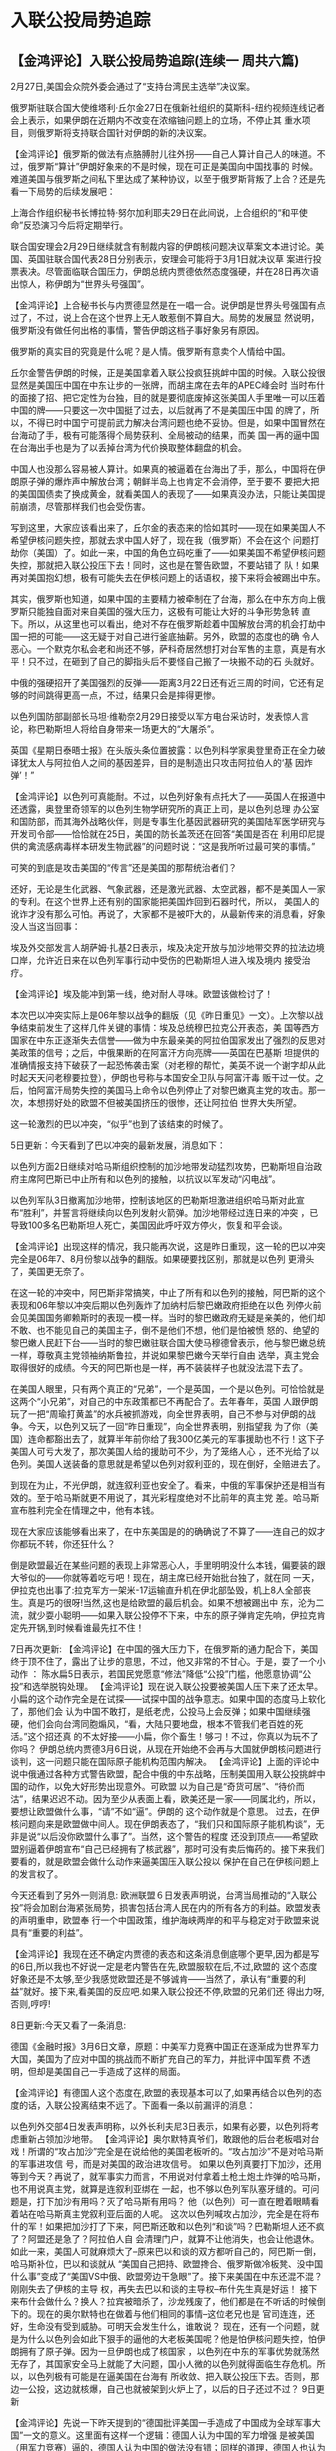 # -*- org -*-

# Time-stamp: <2011-08-04 18:03:21 Thursday by ldw>

#+OPTIONS: ^:nil author:nil timestamp:nil creator:nil H:2

#+STARTUP: indent


* 入联公投局势追踪
  
** 【金鸿评论】入联公投局势追踪(连续一 周共六篇)

    2月27日,美国会众院外委会通过了“支持台湾民主选举”决议案。

    俄罗斯驻联合国大使维塔利·丘尔金27日在俄新社组织的莫斯科-纽约视频连线记者会上表示，如果伊朗在近期内不改变在浓缩铀问题上的立场，不停止其
重水项目，则俄罗斯将支持联合国针对伊朗的新的决议案。

    【金鸿评论】俄罗斯的做法有点胳膊肘儿往外拐——自己人算计自己人的味道。不过，俄罗斯“算计”伊朗好象来的不是时候，现在可正是美国向中国找事的
时候。难道美国与俄罗斯之间私下里达成了某种协议，以至于俄罗斯背叛了上合？还是先看一下局势的后续发展吧：

    上海合作组织秘书长博拉特·努尔加利耶夫29日在此间说，上合组织的“和平使命”反恐演习今后将定期举行。

    联合国安理会2月29日继续就含有制裁内容的伊朗核问题决议草案文本进讨论。美国、英国驻联合国代表28日分别表示，安理会可能将于3月1日就决议草
案进行投票表决。尽管面临联合国压力，伊朗总统内贾德依然态度强硬，幷在28日再次语出惊人，称伊朗为“世界头号强国”。

    【金鸿评论】上合秘书长与内贾德显然是在一唱一合。说伊朗是世界头号强国有点过了，不过，说上合在这个世界上无人敢惹倒不算自大。局势的发展显
然说明，俄罗斯没有做任何出格的事情，警告伊朗这档子事好象另有原因。

    俄罗斯的真实目的究竟是什么呢？是人情。俄罗斯有意卖个人情给中国。

    丘尔金警告伊朗的时候，正是美国拿着入联公投疯狂挑衅中国的时候。入联公投很显然是美国压中国在中东让步的一张牌，而胡主席在去年的APEC峰会时
当时布什的面接了招、把它定性为台独，目的就是要彻底废掉这张美国人手里唯一可以压着中国的牌——只要这一次中国挺了过去，以后就再了不是美国压中国
的牌了，所以，不得已时中国宁可提前武力解决台湾问题也绝不妥协。但是，如果中国冒然在台海动了手，极有可能落得个局势获利、全局被动的结果，而美
国一再的逼中国在台海出手也是为了以丢掉台湾为代价换取整体翻盘的机会。

    中国人也没那么容易被人算计。如果真的被逼着在台海出了手，那么，中国将在伊朗原子弹的爆炸声中解放台湾；朝鲜半岛上也肯定不会消停，至于要不
要把大把的美国国债卖了换成黄金，就看美国人的表现了——如果真没办法，只能让美国提前崩溃，尽管那样我们也会受伤害。

    写到这里，大家应该看出来了，丘尔金的表态来的恰如其时——现在如果美国人不希望伊核问题失控，那就去求中国人好了，现在我（俄罗斯）不会在这个
问题打劫你（美国）了。如此一来，中国的角色立码吃重了——如果美国不希望伊核问题失控，那就把入联公投压下去！同时，这也是在警告欧盟，不要站错了
队！如果再对美国抱幻想，极有可能失去在伊核问题上的话语权，接下来将会被踢出中东。

其实，俄罗斯也知道，如果中国的主要精力被牵制在了台海，那么在中东方向上俄罗斯只能独自面对来自美国的强大压力，这极有可能让大好的斗争形势急转
直下。所以，从这里也可以看出，绝对不存在俄罗斯趁着中国解放台湾的机会打劫中国一把的可能——这无疑于对自己进行釜底抽薪。另外，欧盟的态度也的确
令人恶心。一个默克尔私会老和尚还不够，萨科奇居然想打对台军售的主意，真是有水平！只不过，在砸到了自己的脚指头后不要怪自己搬了一块搬不动的石
头就好。

    中俄的强硬招开了美国强烈的反弹——距离3月22日还有近三周的时间，它还有足够的时间跳得更高一点，不过，结果只会是摔得更惨。

    以色列国防部副部长马坦·维勒奈2月29日接受以军方电台采访时，发表惊人言论，称巴勒斯坦人将给自身带来一场更大的“大屠杀”。

英国《星期日泰晤士报》在头版头条位置披露：以色列科学家奥登里奇正在全力破译犹太人与阿拉伯人之间的基因差异，目的是制造出只攻击阿拉伯人的‘基
因炸弹’！”

    【金鸿评论】以色列可真能耐。不过，以色列好象有点托大了——英国人在报道中还透露，奥登里奇领军的以色列生物学研究所的真正上司，是以色列总理
办公室和国防部，而其海外战略伙伴，则是专事生化基因武器研究的美国陆军医学研究与开发司令部——恰恰就在25日，美国的防长盖茨还在回答“美国是否在
利用印尼提供的禽流感病毒样本研发生物武器”的问题时说：“这是我所听过最可笑的事情。”

    可笑的到底是攻击美国的“传言”还是美国的那帮统治者们？

    还好，无论是生化武器、气象武器，还是激光武器、太空武器，都不是美国人一家的专利。在这个世界上还有别的国家能把美国炸回到石器时代，所以，
美国人的讹诈才没有那么可怕。再说了，大家都不是被吓大的，从最新传来的消息看，好象没人当这当回事：

    埃及外交部发言人胡萨姆·扎基2日表示，埃及决定开放与加沙地带交界的拉法边境口岸，允许近日来在以色列军事行动中受伤的巴勒斯坦人进入埃及境内
接受治疗。

    【金鸿评论】埃及能冲到第一线，绝对耐人寻味。欧盟该做检讨了！

    本次巴以冲突实际上是06年黎以战争的翻版（见《昨日重见》一文）。上次黎以战争结束前发生了这样几件关键的事情：埃及总统穆巴拉克公开表态，美
国等西方国家在中东正逐渐失去信誉——做为中东最亲美的阿拉伯国家发出了强烈的反思对美政策的信号；之后，中俄果断的在阿富汗方向亮牌——英国在巴基斯
坦提供的准确情报支持下破获了一起恐怖袭击案（对老穆的帮忙，美英不说一个谢字却从此时起天天问老穆要拉登），伊朗也号称与本国安全卫队与阿富汗毒
贩干过一仗。之后，怕阿富汗局势失控的美国马上命令以色列停止了对黎巴嫩真主党的攻击。那一次，本想捞好处的欧盟不但被美国挤压的很惨，还让阿拉伯
世界大失所望。

这一轮激烈的巴以冲突，“似乎”也到了该结束的时候了。

    5日更新：今天看到了巴以冲突的最新发展，消息如下：

    以色列方面2日继续对哈马斯组织控制的加沙地带发动猛烈攻势，巴勒斯坦自治政府主席阿巴斯已中止所有和以色列的接触，以抗议以军发动“闪电战”。

    以色列军队3日撤离加沙地带，控制该地区的巴勒斯坦激进组织哈马斯对此宣布“胜利”，并誓言将继续向以色列发射火箭弹。加沙地带经过连日来的冲突
，已导致100多名巴勒斯坦人死亡，美国因此呼吁双方停火，恢复和平会谈。

    【金鸿评论】出现这样的情况，我只能再次说，这是昨日重现，这一轮的巴以冲突完全是06年7、8月份黎以战争的翻版。如果硬要找区别，那就是以色列
更滑头了，美国更无奈了。

    在这一轮的冲突中，阿巴斯非常搞笑，中止了所有和以色列的接触，阿巴斯的这个表现和06年黎以冲突后期以色列轰炸了加纳村后黎巴嫩政府拒绝在以色
列停火前会见美国国务卿赖斯时的表现一模一样。当时的黎巴嫩政府无疑是亲美的，他们却不敢、也不能见自己的美国主子，倒不是他们不想，他们是怕被愤
怒的、绝望的黎巴嫩人民赶下台——当时的黎巴嫩驻联合国大使马穆德曾表示，他与黎巴嫩总统一样，尊敬真主党领袖纳斯鲁拉，并说如果黎巴嫩今天举行自由
选举，真主党会取得很好的成绩。今天的阿巴斯也是一样，再不装装样子也就没法混下去了。

    在美国人眼里，只有两个真正的“兄弟”，一个是英国，一个是以色列。可恰恰就是这两个“小兄弟”，对自己的中东政策都已不再配合了。去年春年，英国
人跟伊朗玩了一把“周瑜打黄盖”的水兵被抓游戏，向全世界表明，自己不参与对伊朗的战争。今天，以色列又玩了一回“昨日重现”，向全世界表明，别指望我
为了你（美国）连命都豁出去了，就算半年前你给了我300亿美元的军事援助也不行！这下子美国人可亏大发了，那次美国人给的援助可不少，为了笼络人心
，还不光给了以色列。美国人送装备的意思就是希望以色列对叙利亚的，现在倒好，全赔进去了。

     到现在为止，不光伊朗，就连叙利亚也安全了。看来，中俄的军事保护还是相当有效的。至于哈马斯就更不用说了，其光彩程度绝对不比前年的真主党
差。哈马斯宣布胜利完全在情理之中，他有本钱。

    现在大家应该能够看出来了，在中东美国是的的确确说了不算了——连自己的奴才你都玩不转，你还狂什么？

    倒是欧盟最近在某些问题的表现上非常恶心人，手里明明没什么本钱，偏要装的跟大爷似的——你就等着吃亏吧！现在，胡主席已经开始批台独了，就在同
一天，伊拉克也出事了:拉克军方一架米-17运输直升机在伊北部坠毁，机上8人全部丧生。真是巧的很呀!当然,这也是给欧盟的最后机会。如果不想被踢出中
东，沦为二流，就少耍小聪明——如果入联公投停不下来，中东的原子弹肯定先响，伊拉克肯定先开锅,到时候看谁最先扛不住！

    7日再次更新:
    【金鸿评论】在中国的强大压力下，在俄罗斯的通力配合下，美国终于顶不住了，露出了让步的意思，不过，他又非常的不甘心。于是，耍了一个小动作
：
    陈水扁5日表示，若国民党愿意“修法”降低“公投”门槛，他愿意协调“公投”和选举脱钩处理。
    【金鸿评论】现在说入联公投要被美国人压下来了还太早。小扁的这个动作完全是在试探——试探中国的战争意志。如果中国的态度马上软化了，那他们会
认为中国不敢打，是纸老虎，公投马上会反弹；如果中国继续强硬，他们会向台湾同胞煽风，“看，大陆只要地盘，根本不管我们老百姓的死活。”这个招还真
的不太好接——小扁，你个畜生！够刁！不过，你真以为玩不了你吗？
    伊朗总统内贾德3月6日说，从现在开始绝不会再与大国就伊朗核问题进行谈判，这一问题只能在国际原子能机构范围内解决。
    【金鸿评论】上面的评论中说中俄通过各种方式警告欧盟，配合中俄的中东战略，压制美国用入联公投挑衅中国的动作，以免大好形势出现意外。可欧盟
以为自己是“奇货可居”、“待价而沽”，结果迟迟不动。因为至少从表面上看，欧美还是一家——同属北约，所以，要想让欧盟做什么事，“请”不如“逼”。伊朗的
这个动作就是个意思。
     过去，在伊核问题向来是欧盟做中间人。现在伊朗表态了，“我们只和国际原子能机构谈”，无非是说“以后没你欧盟什么事了”。当然，这个警告的程度
还没到顶点——希望欧盟别逼着伊朗宣布“自己已经拥有了核武器”，那时可没有卖后悔药的。接下来我们要看的，就是欧盟会做什么动作来逼美国压入联公投以
保护在自己在伊核问题上的发言权了。

    今天还看到了另外一则消息:
    欧洲联盟６日发表声明说，台湾当局推动的“入联公投”将会加剧台海紧张局势，损害包括台湾人民在内的所有各方的利益。欧盟发表的声明重申，欧盟奉
行一个中国政策，维护海峡两岸的和平与稳定对于欧盟来说具有“重要的利益”。

    【金鸿评论】我现在还不确定内贾德的表态和这条消息倒底哪个更早,因为都是写的6日,所以我也不好说一定是老内警告在先,欧盟服软在后,不过,欧盟的
这个态度好象还是不太够,至少我感觉欧盟还是不够诚肯——当然了，承认有“重要的利益”就好。接下来,看美国的反应吧.如果入联公投还不停,欧盟的兄弟们还
得出力呀,否则,哼哼!

    8日更新:今天又看了一条消息:

    德国《金融时报》3月6日文章，原题：中美军力竞赛中国正在逐渐成为世界军力大国，美国为了应对中国的挑战而不断扩充自己的军力，并批评中国军费
不透明，但却是美国自己一手造成了这样的局面。

   【金鸿评论】有德国人这个态度在,欧盟的表现基本可以了,如果再结合以色列的态度的话，入联公投离结束不远了。下面看一条以前漏评的消息：

    以色列外交部4日发表声明称，以外长利夫尼3日表示，如果有必要，以色列将考虑重新占领加沙地带。
    【金鸿评论】奥尔默特真爷们，敢跟他的后台老板唱对台戏！所谓的“攻占加沙”完全是在说给他的美国老板听的。“攻占加沙”不是对哈马斯的军事进攻信
号，而是对美国的政治进攻信号。
    如果以色列真要打下加沙，还用等到今天？再说了，就军事实力而言，不用说对付拿着土枪土炮土炸弹的哈马斯，也不用说真主党，就算是连叙利亚绑在
一起，也不够以色列军队塞牙缝的。可问题是，打下加沙有用吗？灭了哈马斯有用吗？
他（以色列）可一直在瞪着眼睛看着站在哈马斯真主党叙利亚后面的人呢。
    这次以色列喊攻占加沙，完全是在将布什的军！如果把加沙打了下来，阿巴斯还敢和以色列“和谈”吗？巴勒斯坦人还不疯了？阿盟还是急了？阿拉伯人自
会清理门户，就算不让他消失，也会让他退休。如此一来，美国人可就麻烦大了--原来巴以和谈的双方都听自己的，阿巴斯一倒，哈马斯补位，巴以和谈就从
“美国自己把持、欧盟搀合、俄罗斯做冷板凳、没中国什么事”变成了“美国VS中俄、欧盟旁边干急眼”了。接下来美国在中东还混不混？刚刚失去了伊核的主导
权，再失去巴以和谈的主导权--布什先生真是好运！
    接下来布什会做什么？换人？拉宾被暗杀了，沙龙残废了，他们都是在不听话的时候倒下的。现在的奥尔默特也在做着与他们相同的事情--这位老兄也是
官司连连，还好，生命没有受到威胁。可明天会发生什么，谁敢说？
    现在，还有一个问题，就是为什么以色列会如此下狠手的逼他的大老板美国呢？他是怕伊核问题失控，怕伊朗拥有了原子弹。因为一旦伊朗也成了核国家
，以色列在中东的军事优势就荡然无存了，其国家安全马上就能了大问题，国小人微的以色列就得面临生存危机。所以，以色列极有可能是在逼美国在台海有
所收敛、把入联公投压下去。否则，那边一公投，这边就核爆，自己也就被架到火炉上了，以后的日子还过不过？
     9日更新

     【金鸿评论】先说一下昨天提到的“德国批评美国一手造成了中国成为全球军事大国”一文的意义。这里面有这样一个逻辑：德国人认为中国的军力增强
是被美国（用军力竞赛）逼的，德国人认为中国的做法没有错；同样的道理，德国人也认为中国对台湾动武是被美国（用入联公投）逼的，德国人认为中国的
做法也没有错。再加上欧盟的态度——维护海峡两岸的和平与稳定对于欧盟来说具有“重要的利益”，可以得出结论，如果台海开战，为了自己“重要的利益”，欧
盟绝对会站在中国这边、反对美国。所以说欧盟的表现基本可以了。
    下面看一下局势的发展：
    美国《华盛顿邮报》7日报道说，陈水扁执意推动“入联公投”，美国已经改寄希望于台湾人民，盼望选民在投票时有明智的抉择。美国国务院熟悉台海事
务的官员则表示，美国反对“入联公投”的立场没有改变。
    无党团结联盟籍“立委”高金素梅8日说，“公投”造成蓝绿阵营互斗，无盟党立场很清楚，不论是民进党提出的以“台湾”名义加入联合国“公投”案，还是国
民党提出的以“中华民国”名义重返联合国“公投”案，都呼吁民众拒领。至于“总统”票，高金素梅说，“我会把这张票投给马英九”。
    【金鸿评论】入联公投结束的钟声终于被美国人撞响了，台湾各届也开始“拒领公投票”;如果不出现大的意外,入联公投已进入扫尾阶段。接下来我们就可
以看到“台湾人民”是如何反入联公投的,小扁又是如何“被民意所迫”灰溜溜的停止入联公投的了——估计入联公投会在一周内彻底停下来。
    看来布什还是想表演一番，让我们胡主席看看他是如何玩弄台湾的“民意”的，又是如何巧妙的把下一个台独头子马英九送上宝座的。我们绝对承认，美国
人对台湾控制能力之强是令人惊叹的，但是，美国人的高超手腕对北京而言，绝对是“屠龙之技”——好看的很，却没有用处。你（美国）能左右的了台湾的政局
，你能左右的了东亚的局势吗？你能左右的了中东中亚的局势吗？你能左右的了南亚非洲南美的局势吗？你能左右的了俄欧关系吗？既然在这些大局势上无从
着力，那么，控制台湾控制的再好能有什么用？一枚弃之可惜、留之基本无用的残子而已。
    经过这一轮次（从去年澳大利亚APEC胡布会开始到现在）的斗争之后，美国人手里的台独牌已经被胡主席彻底废掉了。从今往后，“两岸三通”逐渐步入正
轨（先谈判后实施）——如果美国人希望朝核能出现一点实质性的突破的话，拿“三通”做交换是唯一的途径。“三通”应该会在3-5年内成为现实，中国统一也将
在15-20年内实现。不确定的是和统还是武统。一般说来，和统是当时付出代价小、尾巴太多，不利索；武统是当时会有阵痛，不过不会留下后遗症，属于一
劳永逸。从效果上说，武统好——打下来的江山最实在。当然，如果能沉的住气，多忍几天（拖得时间长一点、准备工作更充分一点）的话，武统的阵痛也会小
一点。当然了，这些都是后话，一年内台独还会反弹（无论是小扁还是小马在台上都一样），不过已无耐大局，他们再跳也不会象这回跳得这么高了——如果现
在硬要在这个世界上找两个美国“叫他往东他不敢往西、叫他打狗他不敢抓撵鸡”的人的话，那第一个一定是陈水扁，第二个就是马英九——民族的悲哀！

    还有一点就是在这一轮的入联公投中，许多朋友都很关注可能出现在台海战场上的1：3的问题。其实，那个 “美日台VS中国”的3：1并不存在——如果日本
胆敢加入战场，那我们就不收台湾了，先把日本打沉了再说！否则，怎么对得起当年的大东亚共荣圈？日本深知其中的利害，早就躲出去了，至于美国，台独
分子就更指望不上了，台湾只不过是美国的一颗残子而已，美国岂会为了一颗残子去拼老命？他要的只是中国的某些让步而已，如果实在得不到，入联公投自
会停下来。倒是另一个并不引人注意的3：1被北京基本搞成功了——“中俄欧VS美国”。当然，欧盟绝对是心不甘、情不愿的，可惜，他没有反抗的本钱，干也得
干，不干也得干！
    本来，欧盟是个不错的合作伙伴，可想不到的是默克尔、萨科奇太不争气，居然对美国心存幻想，从去年11月开始和美国做起了露水夫妻，到现在三个多
月了。不过，这三个月欧盟还真不捞到多少好处，脸却没少丢。不过，经此以役，想必欧盟也该长长记性了——与中俄联手抗美才是正道。

    10日更新:

    昨天的评论中出现了一点疏忽，有一条重要的消息考虑的少了，就是胡主席的对台讲话。这次入联公投就要收场了，从本质上说，是华盛顿通过操纵台湾
的民意在台湾自下而上反公投的结果；但是，从表面上看，台湾民意反公投发生在胡主席的讲话之后（“对于那些曾经台独抱有幻想、主张过台独甚至从事过
台独活动的人，也要努力争取团结，只要他们回到促进两岸关系和平发展的正确道路上来，我们都将热情欢迎，以诚相待。”），是胡主席对台湾民意“招安”
的结果。虽然北京现在还没有能力左右台湾的局势，但这次胡主席通过讲话给华盛顿搅局搅得确实漂亮。还有一则消息，比较有意思：
    现在有消息说，日本东京都知事石原慎太郎打算向中国的投资人求助，以化解自己设立的“新银行东京”所面临的破产危机。
    其实，日本比中国有钱，一家公司再缺钱也不至于到了非求中国不可的地步，再说了，象石原那种为了反华连命都可以不要的日本右翼怎么会仅仅为了救
一家公司而给中国下拜呢？其实，小日本想要传递的真实信息是：既然一家日本公司（其老板是绝对反华派）面临生存危机时，其老板为了让公司活下去都愿
意求中国帮忙，那么当整个日本国家（其老板骨子里同样反华）面临生存危机时，其老板为了让国家活下去选择倒向中国将是非常自然的事情。
    当然了，华盛顿还没有傻到放日本逃跑的那一步——这意味着美国全球战略的崩溃（对美国而言，十个台湾都比不了一个日本重要）。这个结果是华盛顿绝
对不敢面对的。所以，入联公投马上就要被压下去了。不过，我倒真的希望公投在3月22日以前不要停止——这样我们将有幸看到了一场“自发的”波澜壮阔的全
世界反台独大行动。不用中国提要求，会有大批的的国家跳出来反入联公投：
    首先是最害怕天下大乱的阿盟，害怕活不下去的以色列，也有怕被踢出中东的欧盟，这几位绝对是打头阵的；其次就是日本和韩国，这些国家反独都是被
逼的——城门失火，殃及池鱼。这些与美国有着重要关系的国家个个怕天下大乱之后自己会遭殃，所以“维护海峡两岸的和平与稳定”对他们个个都具有“重要的
利益”。
当然，也有大批支持北京的国家也会自发的加入进来：俄罗斯和其他上合成员国，第三世界的亲华国家（中亚亲华国家、非洲的兄弟国家、拉美左翼国家、东
盟等）。最后就是一部分相对超然一点的国家，为了卖个面子给几个老大，也会一起跟着喊两嗓子。
    不过，这一大气磅礴的场面大家应该无缘面对了。看一则8日的消息：
    朝鲜外务省发言人8日发表谈话，谴责台湾当局试图进行“入联公投”，并表示坚决反对台湾以任何形式加入联合国。朝鲜中央通讯社援引这位发言人的话
报道说，台湾当局将举行的“入联公投”是恶化台湾海峡和东北亚地区局势的严重行为。朝鲜政府一贯支持中国党和政府建立在一个中国、“一国两制”基础上的
统一政策，今后也将继续支持这一政策。
    上面分析反入联公投的国家时，没有提到朝鲜，因为朝鲜跟中国是一体的（巴基斯坦也是）。中国的朝核牌本身就是冲着美国的台独牌来的，朝鲜这次出
来反公投、支持一国两制本身就是在提前向美国开价——想要朝核出现一点实质性的、可以给美国脸上增点光的突破的话，就用“三通”来做交换吧——不先“三通”
怎么实现一国两制？
    上月底，黑妹赖斯亲自飞了一趟东亚（为核何而），甚至连“绑架问题不会影响将朝鲜从援恐名单中删除”的话都放出来了（当然美国也有威胁日本的意思
在里面），还没有换来六方会谈的复会。朝鲜在等什么呢？大米和重油吗？当然不是，是入联公投熄火。很快，我们就可以看到中国和美国一起玩一把“口头
对口头、行动对行动”的游戏——只要“台海三通”有突破，朝鲜弃核肯定有实质性的进展。如果谁想耍滑头，大家手里都有一把乱牌，愿意较较劲就请便好了。
    入联公投的局势跟踪到此为止了。我也连续的盯了一周的局势了，累，休息几天。回头见！

 ******************************************

    今年将是中央全面整顿吏治的一年，所以我说“全面发力了”。可能许多朋友都不相信。其实，十七大以前我写文章分析房价必降也没几个人相信，现在再
说房价会降有没有人怀疑呢？其实，我得结论的出发点是政治——中国是一个大国，人口大国，中国的人口比美国、日本、欧盟、俄罗斯加起来都要多，管理这
样一个国家是非常不容易的。既要保持稳定，又要解决问题，胡温真的很难，很难。好在经过五年的艰苦努力，他们成功的控制了局面，无论是国内，还是国
际。但是，他们依然需要并且绝对需要所有有正义感的中国人的支持。

    其实，中国的经济运行远不象媒体上宣传的那么好。甚至可以说是非常的糟糕。在这里，我只列举一组宏观数据，大家就可以看出来：

    都说中国改革开放的成绩举世无双，可懂经济的朋友都知道，只要一国经济强势增长，其货币汇率必然坚挺、升值。这一点，无论是从理论角度，还是实
践检验，都证明是正确的可看看我们的人民币呢？人民币的汇率从1978年（1：2.8）开始，到2005年(1:8.3)总体上是一路跌，当然，从1994年的1：8.7到
2004年的1:8.3的确是有所升值，但这是在1994年从1：5.7暴跌到1：8.7之后的小幅反弹，可就是这4.6%的小幅反弹还花了11年的时间——与其说是这11年人民
币在升值不如说11年前跌的太狠。如果说中国经济发展的奇迹真的让世界敬仰的话，为什么我们的汇率那么不给面子呢？

    同样的问题，为什么最近两年人民币能升值？因为胡主席从2003年开始制定的创新型国家战略经过三年的打基础之后开始发威了，中国企业的整体竞争力
开始增加了，所以，这两年人民币敢升值了。

绝对支持胡温！

    声明:经考虑，我决定退出奋进社。原因如下：做为一个社团，奋进社自成立以来从未以社团名义做过一件事。名为社团，实则各自为战，如一盘散沙。
成员之间的沟通协调远远不够，平时极少在一起交流，特别近两个月，从未集体交流过一次。当然，这也是没办法的事情，大家都是业余写作，还要工作和学
习，可支配时间太少。

    另：经过八个月的努力，对国际局势的把握已有一定的根基，故从现在起，我工作之余的主要精力、充电的方向将转向“金融-银行-股市”和“产经-财税-
企管”两条线(同属经济范畴,一虚一实)。以后，关于国际时局的评论将会继续写，不过数量会有所减少，因为个人精力有限，望朋友们见谅。
    同时，欢迎朋友们在我的博客里跟贴讨论问题，欢迎朋友给我提供更多的资讯，这对我写评论也大有帮助。从你们这里，我也可以学到很多东西。我将尽
可能的及时的以跟贴的方式答复朋友们提出的问题，也希望能提供答案的朋友们跟贴回答其他朋友的问题，大家一起讨论。这样也能让我的博客显得有生气一
点——我不喜欢死气沉沉的感觉。
    希望朋友们多参与，少潜水。谢谢！

